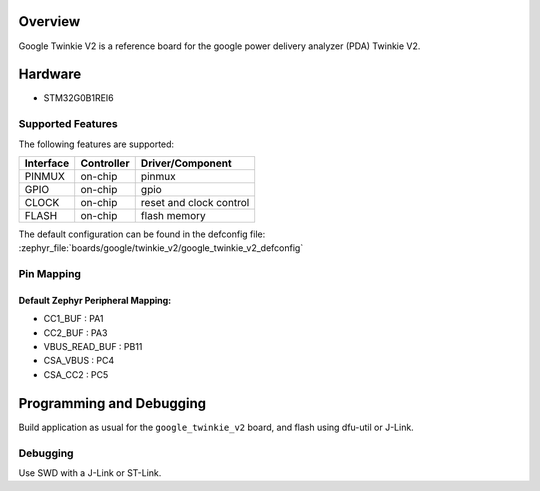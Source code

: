 .. zephyr:board:: google_twinkie_v2

Overview
********

Google Twinkie V2 is a reference board for the google power delivery analyzer
(PDA) Twinkie V2.

Hardware
********

- STM32G0B1REI6

Supported Features
==================

The following features are supported:

+-----------+------------+-------------------------------------+
| Interface | Controller | Driver/Component                    |
+===========+============+=====================================+
| PINMUX    | on-chip    | pinmux                              |
+-----------+------------+-------------------------------------+
| GPIO      | on-chip    | gpio                                |
+-----------+------------+-------------------------------------+
| CLOCK     | on-chip    | reset and clock control             |
+-----------+------------+-------------------------------------+
| FLASH     | on-chip    | flash memory                        |
+-----------+------------+-------------------------------------+

The default configuration can be found in the defconfig file:
:zephyr_file:`boards/google/twinkie_v2/google_twinkie_v2_defconfig`

Pin Mapping
===========

Default Zephyr Peripheral Mapping:
----------------------------------
- CC1_BUF : PA1
- CC2_BUF : PA3
- VBUS_READ_BUF : PB11
- CSA_VBUS : PC4
- CSA_CC2 : PC5

Programming and Debugging
*************************

Build application as usual for the ``google_twinkie_v2`` board, and flash
using dfu-util or J-Link.

Debugging
=========

Use SWD with a J-Link or ST-Link.
